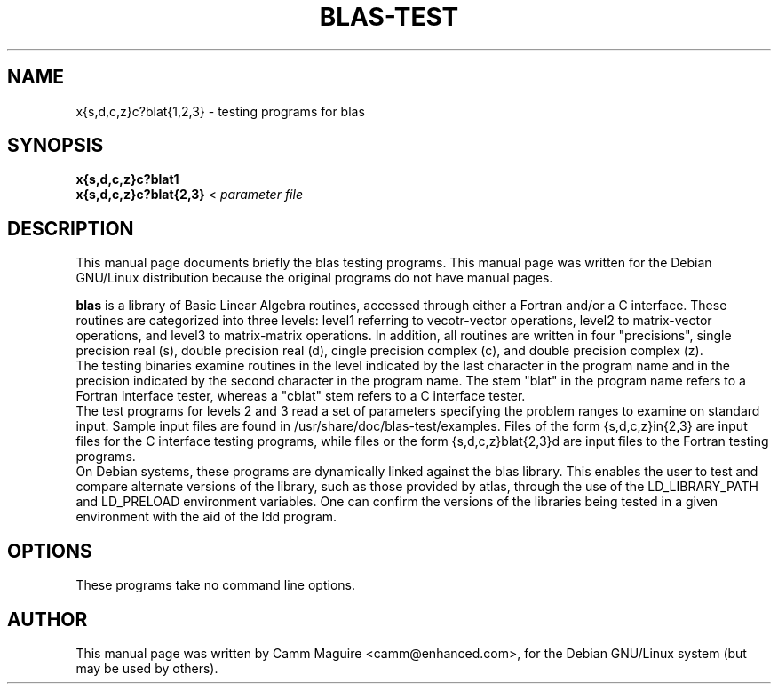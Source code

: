 .\"                                      Hey, EMACS: -*- nroff -*-
.\" First parameter, NAME, should be all caps
.\" Second parameter, SECTION, should be 1-8, maybe w/ subsection
.\" other parameters are allowed: see man(7), man(1)
.TH BLAS-TEST 1 "January 29, 2002" netlib "Linux Programmer's Manual"
.\" Please adjust this date whenever revising the manpage.
.\"
.\" Some roff macros, for reference:
.\" .nh        disable hyphenation
.\" .hy        enable hyphenation
.\" .ad l      left justify
.\" .ad b      justify to both left and right margins
.\" .nf        disable filling
.\" .fi        enable filling
.\" .br        insert line break
.\" .sp <n>    insert n+1 empty lines
.\" for manpage-specific macros, see man(7)
.SH NAME
x{s,d,c,z}c?blat{1,2,3} - testing programs for blas
.SH SYNOPSIS
.B x{s,d,c,z}c?blat1
.br
.B x{s,d,c,z}c?blat{2,3}
.RI < " parameter file" 
.SH DESCRIPTION
This manual page documents briefly the blas testing programs.
This manual page was written for the Debian GNU/Linux distribution
because the original programs do not have manual pages.
.PP
.\" TeX users may be more comfortable with the \fB<whatever>\fP and
.\" \fI<whatever>\fP escape sequences to invode bold face and italics, 
.\" respectively.
.B blas
is a library of Basic Linear Algebra routines, accessed through either
a Fortran and/or a C interface.  These routines are categorized into
three levels: level1 referring to vecotr-vector operations, level2 to
matrix-vector operations, and level3 to matrix-matrix operations.   In
addition, all routines are written in four "precisions", single
precision real (s), double precision real (d), cingle precision
complex (c), and double precision complex (z).
.br
The testing binaries examine routines in the level
indicated by the last character in the program name and in the
precision indicated by the second character in the program name.  The
stem "blat" in the program name refers to a Fortran interface tester,
whereas a "cblat" stem refers to a C interface tester.
.br
The test programs for levels 2 and 3 read a set of parameters
specifying the problem ranges to examine on standard input.  Sample
input files are found in /usr/share/doc/blas-test/examples.  Files of
the form {s,d,c,z}in{2,3} are input files for the C interface testing
programs, while files or the form {s,d,c,z}blat{2,3}d are input files
to the Fortran testing programs.
.br
On Debian systems, these programs are dynamically linked against the
blas library.  This enables the user to test and compare
alternate versions of the library, such as those provided by
atlas, through the use of the LD_LIBRARY_PATH and LD_PRELOAD
environment variables.  One can confirm the versions of the libraries
being tested in a given environment with the aid of the ldd program.
.SH OPTIONS
These programs take no command line options.
.\" .SH SEE ALSO
.SH AUTHOR
This manual page was written by Camm Maguire <camm@enhanced.com>,
for the Debian GNU/Linux system (but may be used by others).
